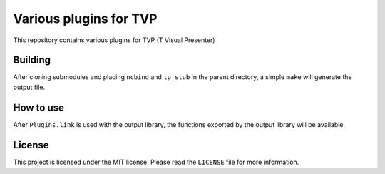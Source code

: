 Various plugins for TVP
=======================

This repository contains various plugins for TVP (T Visual Presenter)

Building
--------

After cloning submodules and placing ``ncbind`` and ``tp_stub`` in the
parent directory, a simple ``make`` will generate the output file.

How to use
----------

After ``Plugins.link`` is used with the output library, the functions
exported by the output library will be available.

License
-------

This project is licensed under the MIT license. Please read the
``LICENSE`` file for more information.
